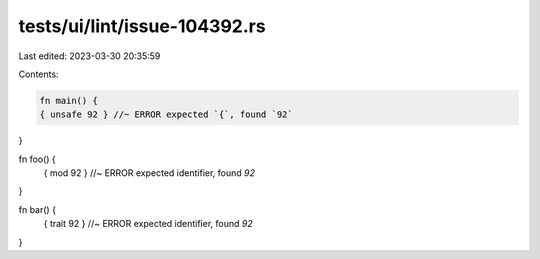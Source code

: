 tests/ui/lint/issue-104392.rs
=============================

Last edited: 2023-03-30 20:35:59

Contents:

.. code-block:: rs

    fn main() {
    { unsafe 92 } //~ ERROR expected `{`, found `92`
}

fn foo() {
    { mod 92 } //~ ERROR expected identifier, found `92`
}

fn bar() {
    { trait 92 } //~ ERROR expected identifier, found `92`
}


